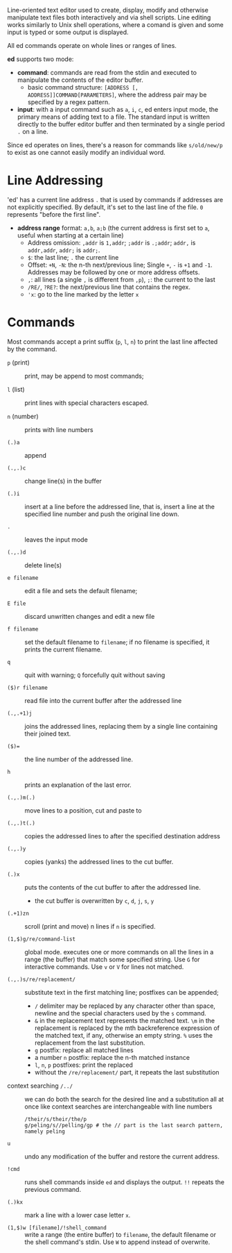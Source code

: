 Line-oriented text editor used to create, display, modify and otherwise
manipulate text files both interactively and via shell scripts. Line editing
works similarly to Unix shell operations, where a comand is given and some input
is typed
or some output is displayed.

All ed commands operate on whole lines or ranges of lines.

*ed* supports two mode:

- *command*: commands are read from the stdin and executed to manipulate the
  contents of the editor buffer.
  + basic command structure: =[ADDRESS [, ADDRESS]]COMMAND[PARAMETERS]=, where
    the address pair may be specified by a regex pattern.

- *input*: with a input command such as =a=, =i=, =c=, ed enters input mode, the
  primary means of adding text to a file. The standard input is written directly
  to the buffer editor buffer and then terminated by a single period =.= on a
  line.

Since ed operates on lines, there's a reason for commands like =s/old/new/p= to exist
as one cannot easily modify an individual word.

* Line Addressing

'ed' has a current line address =.= that is used by commands
if addresses are not explicitly specified. By default, it's set to the last line
of the file. =0= represents "before the first line".

- *address range* format: =a,b=, =a;b= (the current address is first set to =a=,
  useful when starting at a certain line)
  + Address omission: =,addr= is =1,addr=; =;addr= is =.;addr=; =addr,= is =addr,addr=, =addr;= is =addr;=.
  + =$=: the last line; =.= the current line
  + Offset: =+N=, =-N=: the n-th next/previous line; Single =+=,
    =-= is =+1= and =-1=. Addresses may be followed by one or more address offsets.
  + =,=: all lines (a single =,= is different from =,p=), =;=: the current to the last
  + =/RE/=, =?RE?=: the next/previous line that contains the regex.
  + ='x=: go to the line marked by the letter =x=


* Commands

Most commands accept a print suffix (=p=, =l=, =n=) to print the last line
affected by the command.

- ~p~ (print) :: print, may be append to most commands;

- ~l~ (list) :: print lines with special characters escaped.

- ~n~ (number) :: prints with line numbers

- ~(.)a~ :: append

- ~(.,.)c~ :: change line(s) in the buffer

- ~(.)i~ :: insert at a line before the addressed line, that is, insert a line at
  the specified line number and push the original line down.

- ~.~ :: leaves the input mode

- ~(.,.)d~ :: delete line(s)

- ~e filename~ :: edit a file and sets the default filename;

- ~E file~ :: discard unwritten changes and edit a new file

- ~f filename~ :: set the default filename to =filename=; if no filename is
  specified, it prints the current filename.

- =q= :: quit with warning; =Q= forcefully quit without saving

- ~($)r filename~ :: read file into the current buffer after the addressed line

- =(.,.+1)j= :: joins the addressed lines, replacing them by a single line
  containing their joined text.

- ~($)=~ :: the line number of the addressed line.

- =h= :: prints an explanation of the last error.

- ~(.,.)m(.)~ :: move lines to a position, cut and paste to

- ~(.,.)t(.)~ :: copies the addressed lines to after the specified destination address

- =(.,.)y= :: copies (yanks) the addressed lines to the cut buffer.

- =(.)x= :: puts the contents of the cut buffer to after the addressed line.
  + the cut buffer is overwritten by =c=, =d=, =j=, =s=, =y=

- =(.+1)zn= :: scroll (print and move) n lines if =n= is specified.

- ~(1,$)g/re/command-list~ :: global mode. executes one or more commands on all
  the lines in a range (the buffer) that match some specified string. Use ~G~ for interactive commands. Use =v= or =V= for lines not matched.

- ~(.,.)s/re/replacement/~ :: substitute text in the first matching line;
  postfixes can be appended;
  + =/= delimiter may be replaced by any character other than space, newline and
    the special characters used by the =s= command.
  + =&= in the replacement text represents the matched text. =\m= in the
    replacement is replaced by
    the mth backreference expression of the matched text, if any, otherwise an
    empty string. =%= uses the replacement from the last substitution.
  + =g= postfix: replace all matched lines
  + a number =n= postfix: replace the n-th matched instance
  + =l=, =n=, =p= postfixes: print the replaced
  + without the =/re/replacement/= part, it repeats the last substitution

- context searching ~/../~ :: we can do both the search for the desired line and a substitution all at once like context searches are interchangeable with line numbers

  #+begin_src
/their/s/their/the/p
g/peling/s//pelling/gp # the // part is the last search pattern, namely peling
  #+end_src

- =u= :: undo any modification of the buffer and restore the current address.

- =!cmd= :: runs shell commands inside =ed= and displays the output. =!!= repeats
  the previous command.

- =(.)kx= :: mark a line with a lower case letter =x=.

- =(1,$)w [filename]/!shell_command= :: write a range (the entire buffer) to
  =filename=, the default filename or the shell command's stdin. Use =W= to
  append instead of overwrite.
